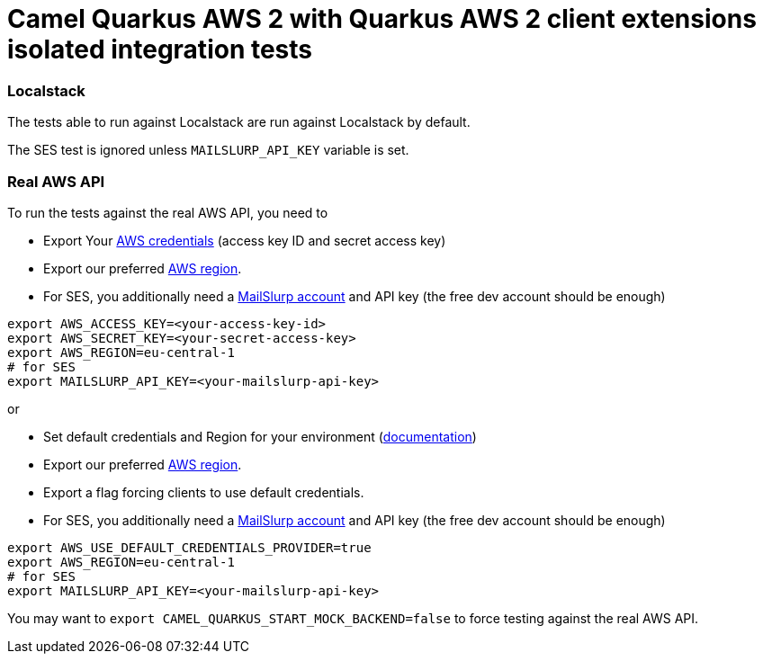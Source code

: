 = Camel Quarkus AWS 2 with Quarkus AWS 2 client extensions isolated integration tests

=== Localstack

The tests able to run against Localstack are run against Localstack by default.

The SES test is ignored unless `MAILSLURP_API_KEY` variable is set.

=== Real AWS API

To run the tests against the real AWS API, you need to

* Export Your
  https://docs.aws.amazon.com/general/latest/gr/aws-sec-cred-types.html#access-keys-and-secret-access-keys[AWS credentials]
  (access key ID and secret access key)
* Export our preferred
  https://docs.aws.amazon.com/AWSEC2/latest/UserGuide/using-regions-availability-zones.html#concepts-available-regions[AWS region].
* For SES, you additionally need a https://app.mailslurp.com/[MailSlurp account] and API key
  (the free dev account should be enough)

[source,shell]
----
export AWS_ACCESS_KEY=<your-access-key-id>
export AWS_SECRET_KEY=<your-secret-access-key>
export AWS_REGION=eu-central-1
# for SES
export MAILSLURP_API_KEY=<your-mailslurp-api-key>
----

or

* Set default credentials and Region for your environment (https://docs.aws.amazon.com/sdk-for-java/latest/developer-guide/setup.html#setup-credentials[documentation])
* Export our preferred
https://docs.aws.amazon.com/AWSEC2/latest/UserGuide/using-regions-availability-zones.html#concepts-available-regions[AWS region].
* Export a flag forcing clients to use default credentials.
* For SES, you additionally need a https://app.mailslurp.com/[MailSlurp account] and API key
(the free dev account should be enough)

[source,shell]
----
export AWS_USE_DEFAULT_CREDENTIALS_PROVIDER=true
export AWS_REGION=eu-central-1
# for SES
export MAILSLURP_API_KEY=<your-mailslurp-api-key>
----

You may want to `export CAMEL_QUARKUS_START_MOCK_BACKEND=false` to force testing against
the real AWS API.
